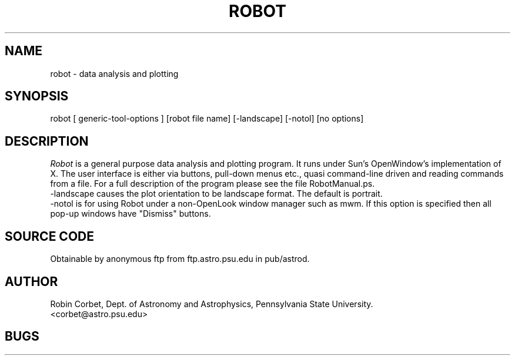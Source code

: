 .TH ROBOT L
.SH NAME
robot - data analysis and plotting
.SH SYNOPSIS
\fb robot [ generic-tool-options ] [robot file name] [-landscape] [-notol]
[no options]
.SH DESCRIPTION
.I Robot
is a general purpose data analysis and plotting program. It
runs under Sun's OpenWindow's implementation of X. The user
interface is either via buttons, pull-down menus etc.,
quasi command-line driven and reading commands
from a file. For a full description of the program
please see the file RobotManual.ps.
.br
-landscape causes the plot orientation to be landscape format. The default
is portrait.
.br
-notol is for using Robot under a non-OpenLook window manager such as mwm.
If this option is specified then all pop-up windows have "Dismiss" buttons.

.SH SOURCE CODE
Obtainable by anonymous ftp from ftp.astro.psu.edu in
pub/astrod.
.SH AUTHOR
Robin Corbet, Dept. of Astronomy and Astrophysics, Pennsylvania 
State University. 
.br
<corbet@astro.psu.edu>
.SH BUGS


